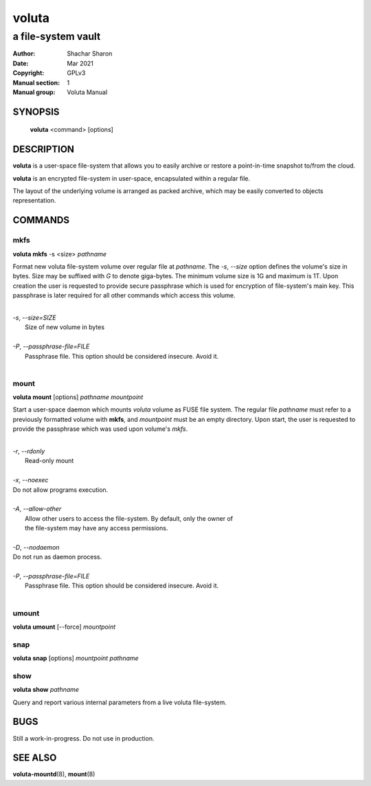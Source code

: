 .. SPDX-License-Identifier: GPL-3.0-or-later

========
 voluta
========

-------------------
a file-system vault
-------------------

:Author:         Shachar Sharon
:Date:           Mar 2021
:Copyright:      GPLv3
:Manual section: 1
:Manual group:   Voluta Manual

..


SYNOPSIS
========

  **voluta** <command> [options]


DESCRIPTION
===========

**voluta** is a user-space file-system that allows you to easily archive or
restore a point-in-time snapshot to/from the cloud.

**voluta** is an encrypted file-system in user-space, encapsulated within a
regular file.

The layout of the underlying volume is arranged as packed archive, which may be
easily converted to objects representation.


COMMANDS
========

..

mkfs
----

**voluta mkfs** -s <size> *pathname*

..

Format new voluta file-system volume over regular file at *pathname*. The *-s*,
*--size* option defines the volume's size in bytes. Size may be suffixed with
*G* to denote giga-bytes. The minimum volume size is 1G and maximum is 1T.
Upon creation the user is requested to provide secure passphrase which is used
for encryption of file-system's main key. This passphrase is later required for
all other commands which access this volume.

..

|
| *-s*, *--size=SIZE*
|  Size of new volume in bytes
|
| *-P*, *--passphrase-file=FILE*
|  Passphrase file. This option should be considered insecure. Avoid it.
|


mount
-----
**voluta mount** [options] *pathname* *mountpoint*

Start a user-space daemon which mounts *voluta* volume as FUSE file system.
The regular file *pathname* must refer to a previously formatted volume with
**mkfs**, and *mountpoint* must be an empty directory. Upon start, the user
is requested to provide the passphrase which was used upon volume's *mkfs*.

..

|
| *-r*, *--rdonly*
|  Read-only mount
|
| *-x*, *--noexec*
| Do not allow programs execution.
|
| *-A*, *--allow-other*
|  Allow other users to access the file-system. By default, only the owner of
|  the file-system may have any access permissions.
|
| *-D*, *--nodaemon*
| Do not run as daemon process.
|
| *-P*, *--passphrase-file=FILE*
|  Passphrase file. This option should be considered insecure. Avoid it.
|

..

umount
------
**voluta umount** [--force] *mountpoint*

..

snap
----
**voluta snap** [options] *mountpoint* *pathname*

..


show
------
**voluta show** *pathname*

Query and report various internal parameters from a live voluta file-system.

..

BUGS
====

Still a work-in-progress. Do not use in production.



SEE ALSO
========

**voluta-mountd**\(8), **mount**\(8)

..



